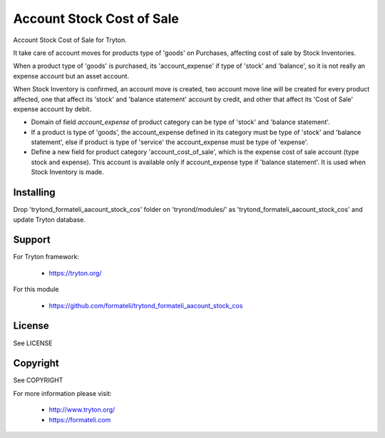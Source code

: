 Account Stock Cost of Sale
##########################

Account Stock Cost of Sale for Tryton.

It take care of account moves for products type of 'goods' on Purchases, affecting
cost of sale by Stock Inventories.

When a product type of 'goods' is purchased, its 'account_expense' if type of 'stock' and 'balance',
so it is not really an expense account but an asset account.

When Stock Inventory is confirmed, an account move is created, two account move line will be created
for every product affected, one that affect its 'stock' and 'balance statement' account by credit,
and other that affect its 'Cost of Sale' expense account by debit.

- Domain of field *account_expense* of product category can be type of 'stock' and 'balance statement'.
- If a product is type of 'goods', the account_expense defined in its category
  must be type of 'stock' and 'balance statement', else if product is type of 'service'
  the account_expense must be type of 'expense'.
- Define a new field for product category 'account_cost_of_sale',
  which is the expense cost of sale account (type stock and expense).
  This account is available only if account_expense type if 'balance statement'.
  It is used when Stock Inventory is made.

Installing
----------

Drop 'trytond_formateli_aacount_stock_cos' folder on 'tryrond/modules/' as
'trytond_formateli_aacount_stock_cos' and update Tryton database.

Support
-------

For Tryton framework:

    * https://tryton.org/

For this module

    * https://github.com/formateli/trytond_formateli_aacount_stock_cos

License
-------

See LICENSE

Copyright
---------

See COPYRIGHT


For more information please visit:

    * http://www.tryton.org/
    * https://formateli.com
